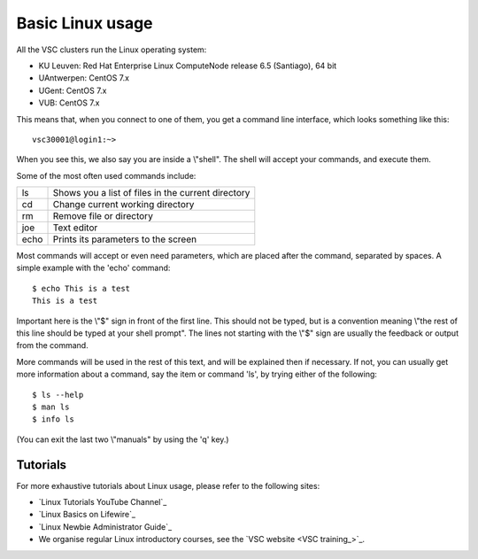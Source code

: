 .. _basic linux:

Basic Linux usage
=================

All the VSC clusters run the Linux operating system:

-  KU Leuven: Red Hat Enterprise Linux ComputeNode release 6.5
   (Santiago), 64 bit
-  UAntwerpen: CentOS 7.x
-  UGent: CentOS 7.x
-  VUB: CentOS 7.x

This means that, when you connect to one of them, you get a command line
interface, which looks something like this:

::

   vsc30001@login1:~>

When you see this, we also say you are inside a \\"shell\". The shell
will accept your commands, and execute them.

Some of the most often used commands include:

+------+----------------------------------------------------+
| ls   | Shows you a list of files in the current directory |
+------+----------------------------------------------------+
| cd   | Change current working directory                   |
+------+----------------------------------------------------+
| rm   | Remove file or directory                           |
+------+----------------------------------------------------+
| joe  | Text editor                                        |
+------+----------------------------------------------------+
| echo | Prints its parameters to the screen                |
+------+----------------------------------------------------+

Most commands will accept or even need parameters, which are placed
after the command, separated by spaces. A simple example with the 'echo'
command:

::

   $ echo This is a test
   This is a test

Important here is the \\"$\" sign in front of the first line. This
should not be typed, but is a convention meaning \\"the rest of this
line should be typed at your shell prompt\". The lines not starting with
the \\"$\" sign are usually the feedback or output from the command.

More commands will be used in the rest of this text, and will be
explained then if necessary. If not, you can usually get more
information about a command, say the item or command 'ls', by trying
either of the following:

::

   $ ls --help
   $ man ls
   $ info ls

(You can exit the last two \\"manuals\" by using the 'q' key.)

Tutorials
---------

For more exhaustive tutorials about Linux usage, please refer to the
following sites:



-  `Linux Tutorials YouTube Channel`_ 
-  `Linux Basics on Lifewire`_
-  `Linux Newbie Administrator Guide`_
-  We organise regular Linux introductory courses, see the
   `VSC website <VSC training_>`_. 

